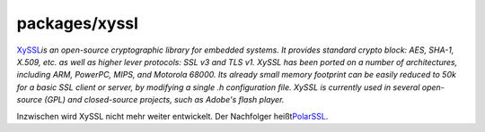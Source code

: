 packages/xyssl
==============
`​XySSL <http://www.ohloh.net/p/xyssl>`__\ *is an open-source
cryptographic library for embedded systems. It provides standard crypto
block: AES, SHA-1, X.509, etc. as well as higher lever protocols: SSL v3
and TLS v1. XySSL has been ported on a number of architectures,
including ARM, PowerPC, MIPS, and Motorola 68000. Its already small
memory footprint can be easily reduced to 50k for a basic SSL client or
server, by modifying a single .h configuration file. XySSL is currently
used in several open-source (GPL) and closed-source projects, such as
Adobe's flash player.*

Inzwischen wird XySSL nicht mehr weiter entwickelt. Der Nachfolger heißt
`​PolarSSL <http://www.polarssl.org/>`__.
